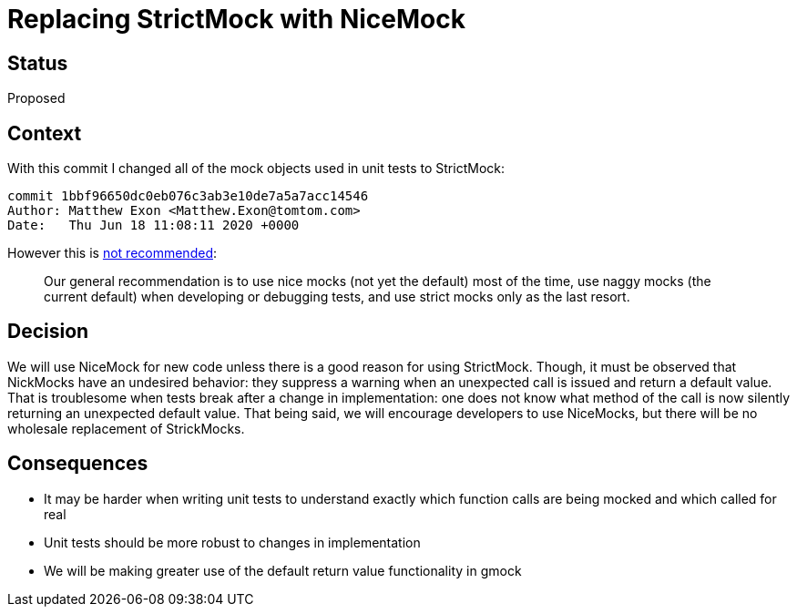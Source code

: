 // Copyright (C) 2018 TomTom NV. All rights reserved.
//
// This software is the proprietary copyright of TomTom NV and its subsidiaries and may be
// used for internal evaluation purposes or commercial use strictly subject to separate
// license agreement between you and TomTom NV. If you are the licensee, you are only permitted
// to use this software in accordance with the terms of your license agreement. If you are
// not the licensee, you are not authorized to use this software in any manner and should
// immediately return or destroy it.

= Replacing StrictMock with NiceMock

== Status

Proposed

== Context

With this commit I changed all of the mock objects used in unit tests to StrictMock:

....
commit 1bbf96650dc0eb076c3ab3e10de7a5a7acc14546
Author: Matthew Exon <Matthew.Exon@tomtom.com>
Date:   Thu Jun 18 11:08:11 2020 +0000
....

However this is https://chromium.googlesource.com/external/github.com/google/googletest/+/HEAD/googlemock/docs/cook_book.md[not recommended]:

____
Our general recommendation is to use nice mocks (not yet the default) most of the time, use naggy mocks (the current default) when developing or debugging tests, and use strict mocks only as the last resort.
____


== Decision

We will use NiceMock for new code unless there is a good reason for using StrictMock.
Though, it must be observed that NickMocks have an undesired behavior: they suppress a warning when an unexpected call is issued and return a default value. That is troublesome when tests break after a change in implementation: one does not know what method of the call is now silently returning an unexpected default value.
That being said, we will encourage developers to use NiceMocks, but there will be no wholesale replacement of StrickMocks.



== Consequences

* It may be harder when writing unit tests to understand exactly which function calls are being mocked and which called for real
* Unit tests should be more robust to changes in implementation
* We will be making greater use of the default return value functionality in gmock
